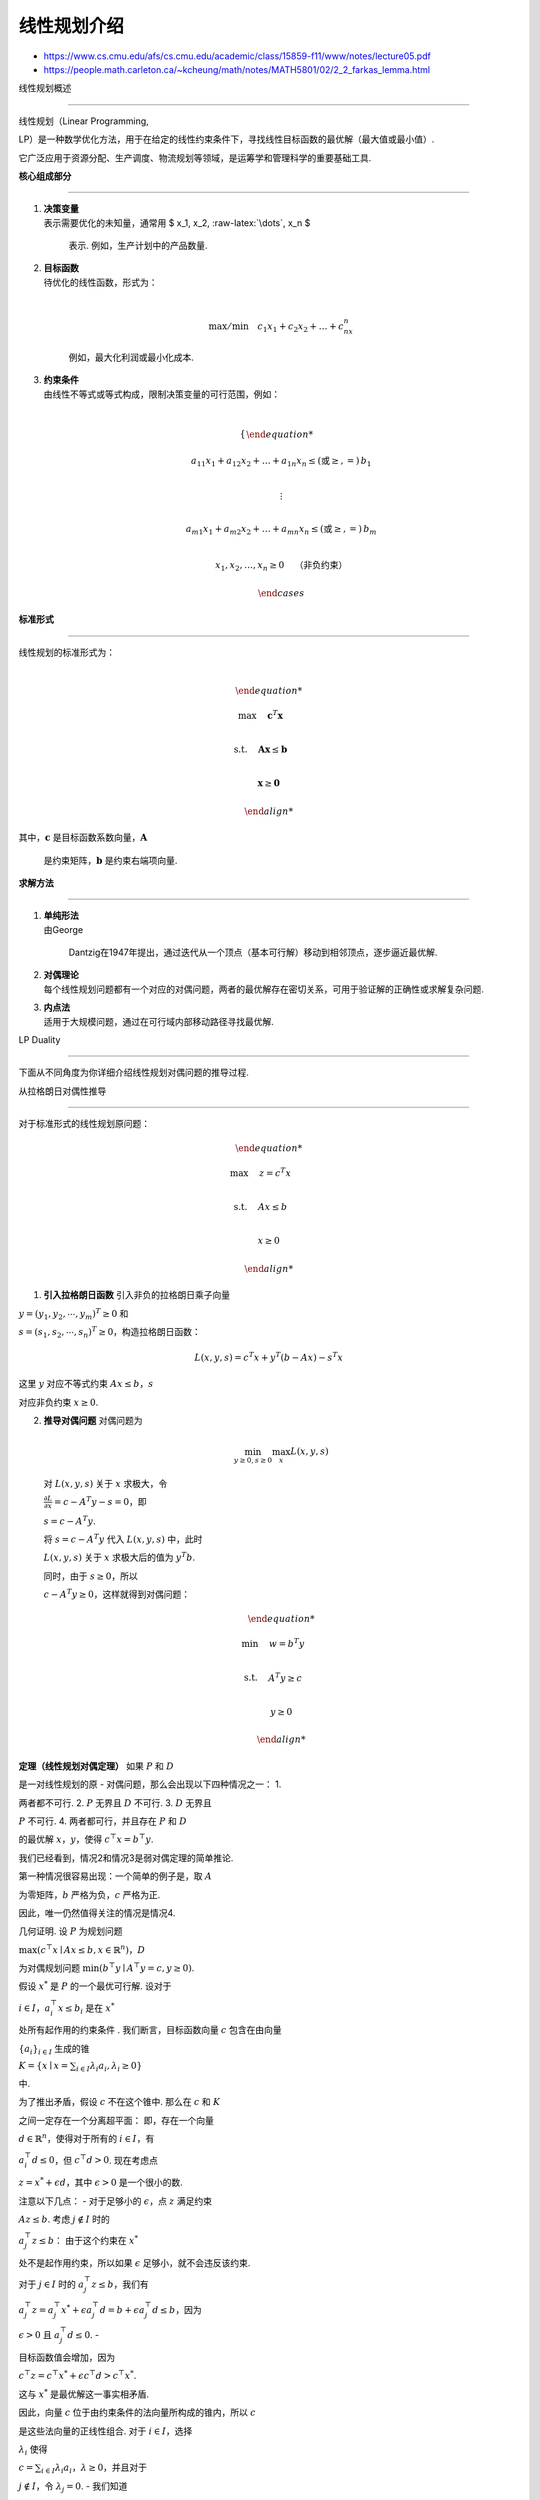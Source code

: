 线性规划介绍
============



-  https://www.cs.cmu.edu/afs/cs.cmu.edu/academic/class/15859-f11/www/notes/lecture05.pdf

-  https://people.math.carleton.ca/~kcheung/math/notes/MATH5801/02/2_2_farkas_lemma.html



线性规划概述

------------



线性规划（Linear Programming,

LP）是一种数学优化方法，用于在给定的线性约束条件下，寻找线性目标函数的最优解（最大值或最小值）.

它广泛应用于资源分配、生产调度、物流规划等领域，是运筹学和管理科学的重要基础工具.



**核心组成部分**

~~~~~~~~~~~~~~~~



1. | **决策变量**

   | 表示需要优化的未知量，通常用 $ x_1, x_2, :raw-latex:`\dots`, x_n $

     表示. 例如，生产计划中的产品数量.



2. | **目标函数**

   | 待优化的线性函数，形式为：

   | 



     .. math::





        \max/\min \quad c_1x_1 + c_2x_2 + \dots + c_nx_n

         



     例如，最大化利润或最小化成本.



3. | **约束条件**

   | 由线性不等式或等式构成，限制决策变量的可行范围，例如：

   | 



     .. math::





        \begin{cases}

        a_{11}x_1 + a_{12}x_2 + \dots + a_{1n}x_n \leq (\text{或} \geq, =) \, b_1 \\

        \vdots \\

        a_{m1}x_1 + a_{m2}x_2 + \dots + a_{mn}x_n \leq (\text{或} \geq, =) \, b_m \\

        x_1, x_2, \dots, x_n \geq 0 \quad \text{（非负约束）}

        \end{cases}



**标准形式**

~~~~~~~~~~~~



| 线性规划的标准形式为：

| 



  .. math::





     \begin{align*}

     \max \quad & \mathbf{c}^T \mathbf{x} \\

     \text{s.t.} \quad & \mathbf{A} \mathbf{x} \leq \mathbf{b} \\

     & \mathbf{x} \geq \mathbf{0}

     \end{align*}

| 其中，\ :math:`\mathbf{c}` 是目标函数系数向量，\ :math:`\mathbf{A}`

  是约束矩阵，\ :math:`\mathbf{b}` 是约束右端项向量.



**求解方法**

~~~~~~~~~~~~



1. | **单纯形法**

   | 由George

     Dantzig在1947年提出，通过迭代从一个顶点（基本可行解）移动到相邻顶点，逐步逼近最优解.



2. | **对偶理论**

   | 每个线性规划问题都有一个对应的对偶问题，两者的最优解存在密切关系，可用于验证解的正确性或求解复杂问题.



3. | **内点法**

   | 适用于大规模问题，通过在可行域内部移动路径寻找最优解.



LP Duality

----------



下面从不同角度为你详细介绍线性规划对偶问题的推导过程.



从拉格朗日对偶性推导

~~~~~~~~~~~~~~~~~~~~



对于标准形式的线性规划原问题：



.. math::





   \begin{align*}

   \max\quad & z = c^T x \\

   \text{s.t.}\quad & Ax \leq b \\

   & x \geq 0

   \end{align*}



1. **引入拉格朗日函数** 引入非负的拉格朗日乘子向量

:math:`y=(y_1,y_2,\cdots,y_m)^T\geq0` 和

:math:`s=(s_1,s_2,\cdots,s_n)^T\geq0`\ ，构造拉格朗日函数：



.. math:: L(x,y,s)=c^T x + y^T(b - Ax)-s^T x



这里 :math:`y` 对应不等式约束 :math:`Ax\leq b`\ ，\ :math:`s`

对应非负约束 :math:`x\geq0`.



2. **推导对偶问题** 对偶问题为



   .. math:: \min_{y\geq0,s\geq0}\max_{x}L(x,y,s)



   对 :math:`L(x,y,s)` 关于 :math:`x` 求极大，令

   :math:`\frac{\partial L}{\partial x}=c - A^T y - s = 0`\ ，即

   :math:`s = c - A^T y`.



   将 :math:`s = c - A^T y` 代入 :math:`L(x,y,s)` 中，此时

   :math:`L(x,y,s)` 关于 :math:`x` 求极大后的值为 :math:`y^T b`.

   同时，由于 :math:`s\geq0`\ ，所以

   :math:`c - A^T y\geq0`\ ，这样就得到对偶问题：



   .. math::





      \begin{align*}

      \min\quad & w = b^T y \\

      \text{s.t.}\quad & A^T y \geq c \\

      & y \geq 0

      \end{align*}



**定理（线性规划对偶定理）** 如果 :math:`P` 和 :math:`D`

是一对线性规划的原 - 对偶问题，那么会出现以下四种情况之一： 1.

两者都不可行. 2. :math:`P` 无界且 :math:`D` 不可行. 3. :math:`D` 无界且

:math:`P` 不可行. 4. 两者都可行，并且存在 :math:`P` 和 :math:`D`

的最优解 :math:`x`\ ，\ :math:`y`\ ，使得 :math:`c^{\top}x = b^{\top}y`.



我们已经看到，情况2和情况3是弱对偶定理的简单推论.

第一种情况很容易出现：一个简单的例子是，取 :math:`A`

为零矩阵，\ :math:`b` 严格为负，\ :math:`c` 严格为正.

因此，唯一仍然值得关注的情况是情况4.



几何证明. 设 :math:`P` 为规划问题

:math:`\max(c^{\top}x\mid Ax\leq b, x\in\mathbb{R}^n)`\ ，\ :math:`D`

为对偶规划问题 :math:`\min(b^{\top}y\mid A^{\top}y = c, y\geq0)`.



假设 :math:`x^*` 是 :math:`P` 的一个最优可行解. 设对于

:math:`i\in I`\ ，\ :math:`a_{i}^{\top}x\leq b_{i}` 是在 :math:`x^*`

处所有起作用的约束条件 . 我们断言，目标函数向量 :math:`c` 包含在由向量

:math:`\{a_{i}\}_{i\in I}` 生成的锥

:math:`K = \{x\mid x=\sum_{i\in I}\lambda_{i}a_{i},\lambda_{i}\geq0\}`

中.



为了推出矛盾，假设 :math:`c` 不在这个锥中. 那么在 :math:`c` 和 :math:`K`

之间一定存在一个分离超平面： 即，存在一个向量

:math:`d\in\mathbb{R}^n`\ ，使得对于所有的 :math:`i\in I`\ ，有

:math:`a_{i}^{\top}d\leq0`\ ，但 :math:`c^{\top}d > 0`. 现在考虑点

:math:`z = x^{*}+\epsilon d`\ ，其中 :math:`\epsilon>0` 是一个很小的数.

注意以下几点： - 对于足够小的 :math:`\epsilon`\ ，点 :math:`z` 满足约束

:math:`Az\leq b`. 考虑 :math:`j\notin I` 时的

:math:`a_{j}^{\top}z\leq b`\ ： 由于这个约束在 :math:`x^{*}`

处不是起作用约束，所以如果 :math:`\epsilon` 足够小，就不会违反该约束.

对于 :math:`j\in I` 时的 :math:`a_{j}^{\top}z\leq b`\ ，我们有

:math:`a_{j}^{\top}z = a_{j}^{\top}x^{*}+\epsilon a_{j}^{\top}d = b+\epsilon a_{j}^{\top}d\leq b`\ ，因为

:math:`\epsilon>0` 且 :math:`a_{j}^{\top}d\leq0`. -

目标函数值会增加，因为

:math:`c^{\top}z = c^{\top}x^{*}+\epsilon c^{\top}d>c^{\top}x^{*}`.



这与 :math:`x^{*}` 是最优解这一事实相矛盾.



因此，向量 :math:`c` 位于由约束条件的法向量所构成的锥内，所以 :math:`c`

是这些法向量的正线性组合. 对于 :math:`i\in I`\ ，选择

:math:`\lambda_{i}` 使得

:math:`c = \sum_{i\in I}\lambda_{i}a_{i}`\ ，\ :math:`\lambda\geq0`\ ，并且对于

:math:`j\notin I`\ ，令 :math:`\lambda_{j}=0`. - 我们知道

:math:`\lambda\geq0`. -

:math:`A^{\top}\lambda=\sum_{i\in[m]}\lambda_{i}a_{i}=\sum_{i\in I}\lambda_{i}a_{i}=c`.

-

:math:`b^{\top}\lambda=\sum_{i\in I}b_{i}\lambda_{i}=\sum_{i\in I}(a_{i}x^{*})\lambda_{i}=\sum_{i\in I}\lambda_{i}a_{i}x^{*}=c^{\top}x^{*}`.



因此，\ :math:`\lambda` 是对偶问题的一个解，且

:math:`c^{\top}x^{*}=b^{\top}\lambda`\ ，所以根据弱对偶定理，\ :math:`OPT(P)=OPT(D)`.

:math:`\square`

